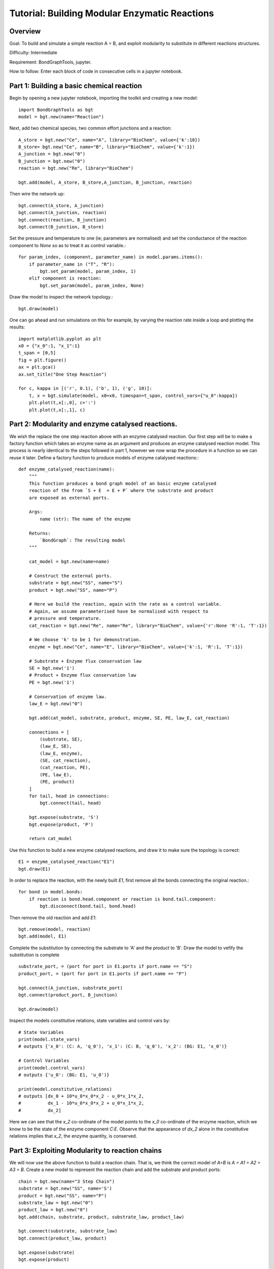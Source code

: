 Tutorial: Building Modular Enzymatic Reactions
==============================================
Overview
--------
Goal: To build and simulate a simple reaction A = B, and exploit modularity to
substitute in different reactions structures.

Difficulty: Intermediate

Requirement: BondGraphTools, jupyter.

How to follow: Enter each block of code in consecutive cells in a jupyter
notebook.

Part 1: Building a basic chemical reaction
------------------------------------------

Begin by opening a new jupyter notebook, importing the toolkit and
creating a new model::

    import BondGraphTools as bgt
    model = bgt.new(name="Reaction")

Next, add two chemical species, two common effort junctions and a reaction::

    A_store = bgt.new("Ce", name="A", library="BioChem", value={'k':10})
    B_store= bgt.new("Ce", name="B", library="BioChem", value={'k':1})
    A_junction = bgt.new("0")
    B_junction = bgt.new("0")
    reaction = bgt.new("Re", library="BioChem")

    bgt.add(model, A_store, B_store,A_junction, B_junction, reaction)

Then wire the network up::

    bgt.connect(A_store, A_junction)
    bgt.connect(A_junction, reaction)
    bgt.connect(reaction, B_junction)
    bgt.connect(B_junction, B_store)

Set the pressure and temperature to one (ie; parameters are normalised)
and set the conductance of the reaction component to `None` so as to treat it as
control variable.::

    for param_index, (component, parameter_name) in model.params.items():
        if parameter_name in ("T", "R"):
            bgt.set_param(model, param_index, 1)
        elif component is reaction:
            bgt.set_param(model, param_index, None)

Draw the model to inspect the network topology.::

    bgt.draw(model)

.. figure:: images/modular_1.svg
    :scale: 50 %
    :align: center

One can go ahead and run simulations on this for example, by varying the
reaction rate inside a loop and plotting the results::

    import matplotlib.pyplot as plt
    x0 = {"x_0":1, "x_1":1}
    t_span = [0,5]
    fig = plt.figure()
    ax = plt.gca()
    ax.set_title("One Step Reaction")

    for c, kappa in [('r', 0.1), ('b', 1), ('g', 10)]:
        t, x = bgt.simulate(model, x0=x0, timespan=t_span, control_vars={"u_0":kappa})
        plt.plot(t,x[:,0], c+':')
        plt.plot(t,x[:,1], c)

.. figure:: images/modular_2.svg
    :scale: 50 %
    :align: center

Part 2: Modularity and enzyme catalysed reactions.
--------------------------------------------------

We wish the replace the one step reaction above with an enzyme catalysed
reaction. Our first step will be to make a factory function which takes an
enzyme name as an argument and produces an enzyme catalysed reaction model.
This process is nearly identical to the steps followed in part 1, however we
now wrap the procedure in a function so we can reuse it later.
Define a factory function to produce models of enzyme catalysed reactions:::

    def enzyme_catalysed_reaction(name):
        """
        This function produces a bond graph model of an basic enzyme catalysed
        reaction of the from `S + E  = E + P` where the substrate and product
        are exposed as external ports.

        Args:
            name (str): The name of the enzyme

        Returns:
            `BondGraph`: The resulting model
        """

        cat_model = bgt.new(name=name)

        # Construct the external ports.
        substrate = bgt.new("SS", name="S")
        product = bgt.new("SS", name="P")

        # Here we build the reaction, again with the rate as a control variable.
        # Again, we assume parameterised have be normalised with respect to
        # pressure and temperature.
        cat_reaction = bgt.new("Re", name="Re", library="BioChem", value={'r':None 'R':1, 'T':1})

        # We choose 'k' to be 1 for demonstration.
        enzyme = bgt.new("Ce", name="E", library="BioChem", value={'k':1, 'R':1, 'T':1})

        # Substrate + Enzyme flux conservation law
        SE = bgt.new('1')
        # Product + Enzyme flux conservation law
        PE = bgt.new('1')

        # Conservation of enzyme law.
        law_E = bgt.new("0")

        bgt.add(cat_model, substrate, product, enzyme, SE, PE, law_E, cat_reaction)

        connections = [
            (substrate, SE),
            (law_E, SE),
            (law_E, enzyme),
            (SE, cat_reaction),
            (cat_reaction, PE),
            (PE, law_E),
            (PE, product)
        ]
        for tail, head in connections:
            bgt.connect(tail, head)

        bgt.expose(substrate, 'S')
        bgt.expose(product, 'P')

        return cat_model

Use this function to build a new enzyme catalysed reactions, and draw it to make
sure the topology is correct::

    E1 = enzyme_catalysed_reaction("E1")
    bgt.draw(E1)

.. figure:: images/modular_3.svg
    :scale: 50 %
    :align: center

In order to replace the reaction, with the newly built `E1`, first remove all
the bonds connecting the original reaction.::

    for bond in model.bonds:
        if reaction is bond.head.component or reaction is bond.tail.component:
            bgt.disconnect(bond.tail, bond.head)

Then remove the old reaction and add `E1`::

    bgt.remove(model, reaction)
    bgt.add(model, E1)

Complete the substitution by connecting the substrate to 'A' and the product to
'B'. Draw the model to vefify the substitution is complete ::

    substrate_port, = (port for port in E1.ports if port.name == "S")
    product_port, = (port for port in E1.ports if port.name == "P")

    bgt.connect(A_junction, substrate_port)
    bgt.connect(product_port, B_junction)

    bgt.draw(model)


.. figure:: images/modular_4.svg
    :scale: 50 %
    :align: center

Inspect the models constitutive relations, state variables and control vars by::

    # State Variables
    print(model.state_vars)
    # outputs {'x_0': (C: A, 'q_0'), 'x_1': (C: B, 'q_0'), 'x_2': (BG: E1, 'x_0')}

    # Control Variables
    print(model.control_vars)
    # outputs {'u_0': (BG: E1, 'u_0')}

    print(model.constitutive_relations)
    # outputs [dx_0 + 10*u_0*x_0*x_2 - u_0*x_1*x_2,
    #          dx_1 - 10*u_0*x_0*x_2 + u_0*x_1*x_2,
    #          dx_2]

Here we can see that the `x_2` co-ordinate of the model points to the
`x_0` co-ordinate of the enzyme reaction, which we know to be the state of the
enzyme component `C:E`. Observe that the appearance of `dx_2` alone in the
constitutive relations implies that `x_2`, the enzyme quantity, is conserved.

Part 3: Exploiting Modularity to reaction chains
------------------------------------------------
We will now use the above function to build a reaction chain.
That is, we think the correct model of `A=B` is `A = A1 = A2 = A3 = B`.
Create a new model to represent the reaction chain and add the substrate and
product ports::

    chain = bgt.new(name="3 Step Chain")
    substrate = bgt.new("SS", name='S')
    product = bgt.new("SS", name="P")
    substrate_law = bgt.new("0")
    product_law = bgt.new("0")
    bgt.add(chain, substrate, product, substrate_law, product_law)

    bgt.connect(substrate, substrate_law)
    bgt.connect(product_law, product)

    bgt.expose(substrate)
    bgt.expose(product)

Now, add the first step in the linear chain of reactions, and connect it to
the substrate law.::

    reaction_step = enzyme_catalysed_reaction('E1')

    bgt.add(reaction_step)
    substrate_port, = (port for port in reaction_step.ports if port.name == "S")
    bgt.connect(substrate_law, substrate_port)

Iteratively add each segment of the linear chain, by finding the product of the
last reaction, connecting that to a newly created intermediary :math:`A_i`,
which is then connected to the substrate of the next catalysed reaction.::

    for i in range(1, 4):
        last_product_port, = (port for port in reaction_step.ports if port.name == "P")
        step_law = bgt.new("0")
        step_ce = bgt.new("Ce", library="BioChem", name=f"A{i}", value={"R":R,"T":T, "k":1})
        reaction_step = enzyme_catalysed_reaction(f"E{i}")

        bgt.add(chain, step_ce, step_law, reaction_step)
        substrate_port, = (port for port in reaction_step.ports if port.name == "S")
        bgt.connect(last_product_port, step_law)
        bgt.connect(step_law, step_ce)
        bgt.connect(step_law, substrate_port)


    last_product_port, = (port for port in reaction_step.ports if port.name == "P")
    bgt.connect(last_product_port, product_law)

Draw the chain to make sure everything is connected.::

    bgt.draw(chain)

.. figure:: images/modular_5.svg
    :scale: 50 %
    :align: center

Observe that the constitutive relations::

     print(chain.constitutive_relations)

for this chain component is clearly a function of two efforts, and two flows,
in addition to the internal state variables, and control variables.

We can now return to our model, and swap out the `E1` for the 3 step chain::

    for bond in model.bonds:
        if E1 is bond.head.component or E1 is bond.tail.component:
            bgt.disconnect(bond.tail, bond.head)

    bgt.remove(model, E1)
    bgt.add(model, chain)

    substrate_port, = (port for port in chain.ports if port.name == "S")
    product_port, = (port for port in chain.ports if port.name == "P")

    bgt.connect(A_junction, substrate_port)
    bgt.connect(product_port, B_junction)

Observing `bgt.draw(model)`, the network topology of the model has not changed.
The difference is noticeable when the constitutive relations are produced.::

    print(model.constitutive_relations)
    # [dx_0 + 10*u_0*x_0*x_2 - u_0*x_2*x_3,
    #  dx_1 + u_3*x_1*x_8 - u_3*x_7*x_8,
    #  dx_2,
    #  dx_3 - 10*u_0*x_0*x_2 + u_0*x_2*x_3 + u_1*x_3*x_4 - u_1*x_4*x_5,
    #  dx_4,
    #  dx_5 - u_1*x_3*x_4 + u_1*x_4*x_5 + u_2*x_5*x_6 - u_2*x_6*x_7,
    # dx_6,
    # dx_7 - u_2*x_5*x_6 + u_2*x_6*x_7 - u_3*x_1*x_8 + u_3*x_7*x_8,
    # dx_8]


Where the model co-ordinates are given by::

    print(model.state_vars)
    # {'x_0': (C: A, 'q_0'),
    #  'x_1': (C: B, 'q_0'),
    #  'x_2': (BG: 3 Step Chain, 'x_0'),
    #  'x_3': (BG: 3 Step Chain, 'x_1'),
    #  'x_4': (BG: 3 Step Chain, 'x_2'),
    #  'x_5': (BG: 3 Step Chain, 'x_3'),
    #  'x_6': (BG: 3 Step Chain, 'x_4'),
    #  'x_7': (BG: 3 Step Chain, 'x_5'),
    #  'x_8': (BG: 3 Step Chain, 'x_6')}